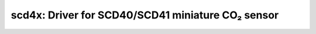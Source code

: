 scd4x: Driver for SCD40/SCD41 miniature CO₂ sensor
==================================================

 .. doxygenfile:: scd4x.h

